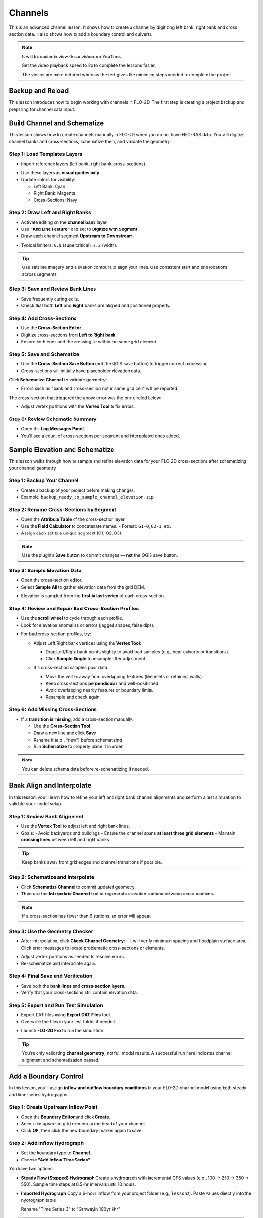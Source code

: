 Channels
=========

This is an advanced channel lesson.  It shows how to create a channel by digitizing left bank, right bank and
cross section data.  It also shows how to add a boundary control and culverts.

.. Note:: It will be easier to view these videos on YouTube.

   Set the video playback speed to 2x to complete the lessons faster.

   The videos are more detailed whereas the text gives the minimum steps needed
   to complete the project.

Backup and Reload
--------------------

.. raw:: html

   <iframe width="560" height="315" src="https://www.youtube.com/embed/XrEn2obremk?si=NEYQSLH6de5jA-rT"
   title="YouTube video player" frameborder="0" allow="accelerometer; autoplay; clipboard-write; encrypted-media;
   gyroscope; picture-in-picture; web-share" referrerpolicy="strict-origin-when-cross-origin" allowfullscreen></iframe>
   
   
This lesson introduces how to begin working with channels in FLO-2D. The first step is creating a project backup and preparing for channel data input.


Build Channel and Schematize
----------------------------------

.. raw:: html

   <iframe width="560" height="315" src="https://www.youtube.com/embed/x1QEP2ggYT0?si=j14aMbvgx_k7jmTq"
   title="YouTube video player" frameborder="0" allow="accelerometer; autoplay; clipboard-write; encrypted-media;
   gyroscope; picture-in-picture; web-share" referrerpolicy="strict-origin-when-cross-origin" allowfullscreen></iframe>

   
This lesson shows how to create channels manually in FLO-2D when you do not have HEC-RAS data. You will digitize channel banks and cross-sections, schematize them, and validate the geometry.

Step 1: Load Templates Layers
~~~~~~~~~~~~~~~~~~~~~~~~~~~~~~~~~~~
- Import reference layers (left bank, right bank, cross-sections).

.. image:: ../img/shg/4/shg_chan001.jpg

- Use these layers as **visual guides only**.
- Update colors for visibility:

  - Left Bank: Cyan
  - Right Bank: Magenta
  - Cross-Sections: Navy

.. image:: ../img/shg/4/shg_chan002.jpg

Step 2: Draw Left and Right Banks
~~~~~~~~~~~~~~~~~~~~~~~~~~~~~~~~~~~
- Activate editing on the **channel bank** layer.
- Use **"Add Line Feature"** and set to **Digitize with Segment**.
- Draw each channel segment **Upstream to Downstream**.

.. image:: ../img/shg/4/shg_chan003.jpg

- Typical limiters: ``0.9`` (supercritical), ``0.2`` (width).

.. image:: ../img/shg/4/shg_chan004.jpg

.. tip::
   Use satellite imagery and elevation contours to align your lines.
   Use consistent start and end locations across segments.

Step 3: Save and Review Bank Lines
~~~~~~~~~~~~~~~~~~~~~~~~~~~~~~~~~~~~
- Save frequently during edits.
- Check that both **Left** and **Right** banks are aligned and positioned properly.

Step 4: Add Cross-Sections
~~~~~~~~~~~~~~~~~~~~~~~~~~~~~~~~~~~
- Use the **Cross-Section Editor**.
- Digitize cross-sections from **Left to Right bank**.
- Ensure both ends and the crossing lie within the same grid element.

.. image:: ../img/shg/4/shg_chan005.gif

Step 5: Save and Schematize
~~~~~~~~~~~~~~~~~~~~~~~~~~~~~~~~~~~
- Use the **Cross-Section Save Button** (not the QGIS save button) to trigger correct processing.
- Cross-sections will initially have placeholder elevation data.

Click **Schematize Channel** to validate geometry:

.. image:: ../img/shg/4/shg_chan006.jpg

- Errors such as "bank and cross-section not in same grid cell" will be reported.

.. image:: ../img/shg/4/shg_chan007.jpg

The cross-section that triggered the above error was the one circled below:

.. image:: ../img/shg/4/shg_chan008.jpg

- Adjust vertex positions with the **Vertex Tool** to fix errors.

.. image:: ../img/shg/4/shg_chan009.jpg

Step 6: Review Schematic Summary
~~~~~~~~~~~~~~~~~~~~~~~~~~~~~~~~~~~
- Open the **Log Messages Panel**.
- You’ll see a count of cross-sections per segment and interpolated ones added.

Sample Elevation and Schematize
-------------------------------------

.. raw:: html

   <iframe width="560" height="315" src="https://www.youtube.com/embed/5zbBC4WX69Y?si=5htZE_KO2zimBE5a"
   title="YouTube video player" frameborder="0" allow="accelerometer; autoplay; clipboard-write; encrypted-media;
   gyroscope; picture-in-picture; web-share" referrerpolicy="strict-origin-when-cross-origin" allowfullscreen></iframe>

   
This lesson walks through how to sample and refine elevation data for your FLO-2D cross-sections after schematizing your channel geometry.

Step 1: Backup Your Channel
~~~~~~~~~~~~~~~~~~~~~~~~~~~~~~~~~~~~~
- Create a backup of your project before making changes.
- Example: ``backup_ready_to_sample_channel_elevation.zip``

Step 2: Rename Cross-Sections by Segment
~~~~~~~~~~~~~~~~~~~~~~~~~~~~~~~~~~~~~~~~~~~~~~~~~~~~
- Open the **Attribute Table** of the cross-section layer.
- Use the **Field Calculator** to concatenate names:
  - Format: ``G1-0``, ``G2-1``, etc.
- Assign each set to a unique segment (G1, G2, G3).

.. image:: ../img/shg/4/shg_chan010.jpg

.. note::
   Use the plugin’s **Save** button to commit changes — **not** the QGIS save button.

Step 3: Sample Elevation Data
~~~~~~~~~~~~~~~~~~~~~~~~~~~~~~~~~~~~~
- Open the cross-section editor.
- Select **Sample All** to gather elevation data from the grid DEM.

.. image:: ../img/shg/4/shg_chan011.jpg

- Elevation is sampled from the **first to last vertex** of each cross-section.

Step 4: Review and Repair Bad Cross-Section Profiles
~~~~~~~~~~~~~~~~~~~~~~~~~~~~~~~~~~~~~~~~~~~~~~~~~~~~~

- Use the **scroll wheel** to cycle through each profile.
- Look for elevation anomalies or errors (jagged shapes, false dips).

.. image:: ../img/shg/4/shg_chan054.jpg

.. image:: ../img/shg/4/shg_chan055.jpg

- For bad cross-section profiles, try:

  - Adjust Left/Right bank vertices using the **Vertex Tool**:

    - Drag Left/Right bank points slightly to avoid bad samples (e.g., near culverts or transitions).
    - Click **Sample Single** to resample after adjustment.

    .. image:: ../img/shg/4/shg_chan012.jpg

    .. image:: ../img/shg/4/shg_chan057.jpg

  - If a cross-section samples poor data:

    - Move the vertex away from overlapping features (like inlets or retaining walls).
    - Keep cross-sections **perpendicular** and well-positioned.
    - Avoid overlapping nearby features or boundary limits.
    - Resample and check again.

    .. image:: ../img/shg/4/shg_chan056.jpg

Step 6: Add Missing Cross-Sections
~~~~~~~~~~~~~~~~~~~~~~~~~~~~~~~~~~~~~
- If a **transition is missing**, add a cross-section manually:

  - Use the **Cross-Section Tool**
  - Draw a new line and click **Save**
  - Rename it (e.g., “new”) before schematizing
  - Run **Schematize** to properly place it in order

.. image:: ../img/shg/4/shg_chan057.gif

.. note::
   You can delete schema data before re-schematizing if needed.

Bank Align and Interpolate
----------------------------

.. raw:: html

   <iframe width="560" height="315" src="https://www.youtube.com/embed/ManhJIY0_1A?si=pqqV0H79lHIeTHg9"
   title="YouTube video player" frameborder="0" allow="accelerometer; autoplay; clipboard-write; encrypted-media;
   gyroscope; picture-in-picture; web-share" referrerpolicy="strict-origin-when-cross-origin" allowfullscreen></iframe>


In this lesson, you’ll learn how to refine your left and right bank channel alignments and perform a test simulation to validate your model setup.

Step 1: Review Bank Alignment
~~~~~~~~~~~~~~~~~~~~~~~~~~~~~~~~~~~~~~
- Use the **Vertex Tool** to adjust left and right bank lines.
- Goals:
  - Avoid backyards and buildings
  - Ensure the channel spans **at least three grid elements**
  - Maintain **crossing lines** between left and right banks

.. tip::
   Keep banks away from grid edges and channel transitions if possible.

Step 2: Schematize and Interpolate
~~~~~~~~~~~~~~~~~~~~~~~~~~~~~~~~~~~~~~
- Click **Schematize Channel** to commit updated geometry.
- Then use the **Interpolate Channel** tool to regenerate elevation stations between cross-sections.

.. image:: ../img/shg/4/shg_chan013.jpg

.. note::
   If a cross-section has fewer than 6 stations, an error will appear.

Step 3: Use the Geometry Checker
~~~~~~~~~~~~~~~~~~~~~~~~~~~~~~~~~~~~~~
- After interpolation, click **Check Channel Geometry**:
  - It will verify minimum spacing and floodplain surface area.
  - Click error messages to locate problematic cross-sections or elements.

.. image:: ../img/shg/4/shg_chan014.jpg

- Adjust vertex positions as needed to resolve errors.
- Re-schematize and interpolate again.

Step 4: Final Save and Verification
~~~~~~~~~~~~~~~~~~~~~~~~~~~~~~~~~~~~~~
- Save both the **bank lines** and **cross-section layers**.
- Verify that your cross-sections still contain elevation data.

Step 5: Export and Run Test Simulation
~~~~~~~~~~~~~~~~~~~~~~~~~~~~~~~~~~~~~~~~~~
- Export DAT files using **Export DAT Files** tool.
- Overwrite the files in your test folder if needed.

.. image:: ../img/shg/4/shg_chan015.jpg

- Launch **FLO-2D Pro** to run the simulation.\

.. image:: ../img/shg/4/shg_chan016.jpg

.. tip::
   You’re only validating **channel geometry**, not full model results.
   A successful run here indicates channel alignment and schematization passed.


Add a Boundary Control
----------------------------

.. raw:: html

   <iframe width="560" height="315" src="https://www.youtube.com/embed/T-GyXsFokIA?si=WUSj7abEMNxjxrkm"
   title="YouTube video player" frameborder="0" allow="accelerometer; autoplay; clipboard-write; encrypted-media;
   gyroscope; picture-in-picture; web-share" referrerpolicy="strict-origin-when-cross-origin" allowfullscreen></iframe>


In this lesson, you’ll assign **inflow and outflow boundary conditions** to your FLO-2D channel model using both steady and time-series hydrographs.

Step 1: Create Upstream Inflow Point
~~~~~~~~~~~~~~~~~~~~~~~~~~~~~~~~~~~~~~
- Open the **Boundary Editor** and click **Create**.
- Select the upstream grid element at the head of your channel.
- Click **OK**, then click the new boundary marker again to save.

.. image:: ../img/shg/4/shg_chan017.jpg

Step 2: Add Inflow Hydrograph
~~~~~~~~~~~~~~~~~~~~~~~~~~~~~~~~~~~~~~
- Set the boundary type to **Channel**.
- Choose **"Add Inflow Time Series"**.

.. image:: ../img/shg/4/shg_chan018.jpg

You have two options:

- **Steady Flow (Stepped) Hydrograph**  
  Create a hydrograph with incremental CFS values (e.g., 100 → 250 → 350 → 550).  
  Sample time steps at 0.5-hr intervals until 10 hours.

  .. image:: ../img/shg/4/shg_chan019.jpg

- **Imported Hydrograph**  
  Copy a 6-hour inflow from your project folder (e.g., ``lesson2``).  
  Paste values directly into the hydrograph table.

  .. image:: ../img/shg/4/shg_chan020.jpg

  Rename "Time Series 3" to "GrnwayIn 100yr 6hr"

.. tip::
   Swap between hydrographs quickly by selecting a different record and **schematizing**.

 .. image:: ../img/shg/4/shg_chan021.jpg

Step 3: Create Downstream Outflow Point
~~~~~~~~~~~~~~~~~~~~~~~~~~~~~~~~~~~~~~~~~~~~
- Click the **Boundary Editor** again and select the **last grid element**.
- Click to confirm, then click the marker again to save.

- Name the boundary (e.g., ``GrnwayOut``).

 .. image:: ../img/shg/4/shg_chan022.jpg

 .. image:: ../img/shg/4/shg_chan023.jpg

- Set type to **Floodplain and Channel Outflow**.
- No hydrograph is required.

Step 4: Schematize and Export
~~~~~~~~~~~~~~~~~~~~~~~~~~~~~~~~~~~~~~
- Click **Schematize** to generate boundary files.

 .. image:: ../img/shg/4/shg_chan024.jpg

- Use **Export DAT Files** to save your project.

 .. image:: ../img/shg/4/shg_chan025.jpg

Files updated:
- ``INFLOW.DAT``: now includes the new stepped hydrograph.
- ``CHAN.DAT``, ``CHANBANK.DAT``, ``CHANCOND.DAT``, ``CHANROUGH.DAT``: standard channel outputs.

Step 5: Run a Simulation
~~~~~~~~~~~~~~~~~~~~~~~~~~~~~~~~~~~~~~
- Click **Run FLO-2D** to test the boundary setup.

 .. image:: ../img/shg/4/shg_chan026.jpg

 .. image:: ../img/shg/4/shg_chan016.jpg

- If the simulation starts successfully, your boundary conditions are valid.

.. note::
   Water enters the channel from the upstream **cross-section**, not the grid element.  
   If the flow overtops the channel, it will exit via floodplain outflow.


Add Culverts
-------------------

.. raw:: html

   <iframe width="560" height="315" src="https://www.youtube.com/embed/Qioj94sbAgA?si=5xyNs9hd0ld66E9x"
   title="YouTube video player" frameborder="0" allow="accelerometer; autoplay; clipboard-write; encrypted-media;
   gyroscope; picture-in-picture; web-share" referrerpolicy="strict-origin-when-cross-origin" allowfullscreen></iframe>


   This lesson covers how to define and integrate culvert structures (CTs) into your FLO-2D channel using rating tables or the generalized culvert equation.

Step 1: Identify Culvert Locations
~~~~~~~~~~~~~~~~~~~~~~~~~~~~~~~~~~~~~~~~~~
- Stop your current simulation if you observe **unexpected overtopping** in channels.
- Switch to the **Structure Editor** and click **Add Structure**.

.. image:: ../img/shg/4/shg_chan027.jpg

- Draw each structure from the **left bank** of the upstream channel to the **left bank** of the downstream channel.

.. tip::
   Use left-click, left-click, and right-click to define the start and end.

Step 2: Define Structure Properties
~~~~~~~~~~~~~~~~~~~~~~~~~~~~~~~~~~~~~~~~~~
- Click **Save** after drawing all structures.
- Name each structure (e.g., ``Grnway1``, ``Grnway2``). Avoid spaces.
- Set:
  - Type: **Channel to Channel**
  - Method: **Rating Table**

.. image:: ../img/shg/4/shg_chan028.jpg

Step 3: Import Rating Tables
~~~~~~~~~~~~~~~~~~~~~~~~~~~~~~~~~~~~~~~~~~
- Use the **Import Rating Table** tool.

.. image:: ../img/shg/4/shg_chan029.jpg

- Ensure filenames match the structure names exactly (e.g., ``Grnway1.txt``).

.. image:: ../img/shg/4/shg_chan030.jpg

- Loaded data should now populate the structure’s table.

.. image:: ../img/shg/4/shg_chan031.jpg

.. image:: ../img/shg/4/shg_chan032.jpg

.. image:: ../img/shg/4/shg_chan033.jpg

.. note::
   You can alternatively use the **Generalized CT Equation** and define geometry and length manually.

Step 4: Tailwater Controls
~~~~~~~~~~~~~~~~~~~~~~~~~~~~~~~~~~~~~~~~~~
- Options:
  1. **No Tailwater Control**: Only headwater affects flow (e.g., flap gates).
  2. **Submergence Applied**: Tailwater reduces discharge, but no reverse flow.
  3. **Submergence with Reverse Flow**: Allows flow to reverse under high tailwater.

- Set to **No Tailwater Control** for this basic model (warnings may occur).

.. image:: ../img/shg/4/shg_chan034.jpg

Step 5: Optional Parameters
~~~~~~~~~~~~~~~~~~~~~~~~~~~~~~~~~~~~~~~~~~
- Head Reference Elevation: Only used if a weir controls flow onset.
- Length and Diameter: Required only if using **Generalized Equation**, not rating tables.

.. image:: ../img/shg/4/shg_chan035.jpg

Step 6: Schematize and Save
~~~~~~~~~~~~~~~~~~~~~~~~~~~~~~~~~~~~~~~~~~
- Click **Schematize** to convert user-drawn structures to **grid-aligned schema features**.

.. image:: ../img/shg/4/shg_chan036.jpg

- Schema lines (blue) are snapped to grid centers.

.. image:: ../img/shg/4/shg_chan037.jpg

- Enable **Structure Switch** in **Control Parameters**, then **Save**.

.. image:: ../img/shg/4/shg_chan038.jpg

Step 7: Export and Review Files
~~~~~~~~~~~~~~~~~~~~~~~~~~~~~~~~~~~~~~~~~~
- Export DAT files.
- Files updated:
  - ``CONT.DAT``: Structure switch activated.
  - ``HYSTRUCT.DAT``: Lists all culvert definitions and rating tables.

.. image:: ../img/shg/4/shg_chan039.jpg

.. image:: ../img/shg/4/shg_chan040.jpg

.. note::
   - `S` lines = structure metadata
   - `T` lines = rating table values (depth, flow, area)
   - Use line codes 0 = floodplain-to-floodplain, 1 = channel-to-channel, etc.

Step 8: Run a Test Simulation
~~~~~~~~~~~~~~~~~~~~~~~~~~~~~~~~~~~~~~~~~~
- Launch **FLO-2D Pro** to verify structures and inflow integration.

.. image:: ../img/shg/4/shg_chan041.jpg

- Rainfall and hydrograph will appear as different colors in the simulation output.
- Use the simulation to evaluate discharge, transitions, and overtopping behavior.


Channel Summary and Results
-----------------------------
.. raw:: html

   <iframe width="560" height="315" src="https://www.youtube.com/embed/JQNBCUqOKbY?si=_HqHJOdV7lfZCtWP"
   title="YouTube video player" frameborder="0" allow="accelerometer; autoplay; clipboard-write; encrypted-media;
   gyroscope; picture-in-picture; web-share" referrerpolicy="strict-origin-when-cross-origin" allowfullscreen></iframe>


   This lesson shows how to view simulation outputs, map flood depths and elevations, and evaluate hydraulic structure performance in FLO-2D.

Step 1: Prepare the Results Group
~~~~~~~~~~~~~~~~~~~~~~~~~~~~~~~~~~~~~~~~
- Create a new group in QGIS called **Results**.

.. image:: ../img/shg/4/shg_chan042.jpg

- Save your project before loading large output files.
- You can load results into the same project or in a new one for post-processing.

Step 2: Use the Rasterizer Tool
~~~~~~~~~~~~~~~~~~~~~~~~~~~~~~~~~~~~~~~~
- Open the **Rasterizer Tool** from the FLO-2D toolbar.

.. image:: ../img/shg/4/shg_chan043.jpg

- Select output files (e.g., ``DEPTH.OUT``, ``FINDEPTH.OUT``, ``MAXWSE.OUT``).

Examples:
- `DEPTH.OUT` → **max_depth**

.. image:: ../img/shg/4/shg_chan044.jpg

.. image:: ../img/shg/4/shg_chan045.jpg

- `FINDEPTH.OUT` → **final_depth**

.. image:: ../img/shg/4/shg_chan046.jpg

.. image:: ../img/shg/4/shg_chan047.jpg

- `MAXWSELEV.OUT` → **max_wselv**

.. image:: ../img/shg/4/shg_chan048.jpg

.. image:: ../img/shg/4/shg_chan049.jpg

.. note::
   Output files must contain:
   - Grid element number
   - X and Y coordinates
   - The data value (e.g., depth or elevation)

Step 3: Visualize Raster Layers
~~~~~~~~~~~~~~~~~~~~~~~~~~~~~~~~~~~~~~~~
- Turn off the grid and open the **Symbology** of the raster layer.
- Apply a minimum display threshold (e.g., 0.1 ft) to improve visibility.

.. image:: ../img/shg/4/shg_chan050.jpg

- Identify areas of pooling, drainage issues, or channel performance.

Step 4: Difference Mapping
~~~~~~~~~~~~~~~~~~~~~~~~~~~~~~~~~~~~~~~~
- Compare raster layers:
  - Input: **max_depth** minus **final_depth**

.. image:: ../img/shg/4/shg_chan051.jpg

.. image:: ../img/shg/4/shg_chan052.jpg

- Output layer shows:
  - **Red** = Max > Final (not fully drained)
  - **Blue** = Max < Final (anomaly)

.. warning::
   Be sure your simulation ran long enough for proper drainage. Short runs may skew results.

Step 5: Profile Tool Analysis
~~~~~~~~~~~~~~~~~~~~~~~~~~~~~~~~~~~~~~~~
- Use the **Profile Tool** to compare elevation and max water surface elevation.
- Set base elevation (black) and max WSE (blue).
- Draw profiles across basins and channels to check for proper drainage and overtopping.

.. image:: ../img/shg/4/shg_chan053.jpg

Step 6: Hydraulic Structure Results
~~~~~~~~~~~~~~~~~~~~~~~~~~~~~~~~~~~~~~~~
- Open the **Result Viewer**.
- Turn on FLO-2D results tables.
- Click on hydraulic structures to view:
  - Discharge
  - Depth
  - Velocity
  - Flow area
  - Shear stress
  - Energy slope
  - And more

.. tip::
   Use this to validate rating tables and confirm structure performance against your stepped hydrograph.

Step 7: Interpretation and QA/QC
~~~~~~~~~~~~~~~~~~~~~~~~~~~~~~~~~~~~~~~~
- Confirm the system drained correctly.
- Check for:
  - Trapped water
  - Overtopping
  - Unrealistic velocity or discharge spikes
- Review rating table discharge curves and cross-section data for stability.
